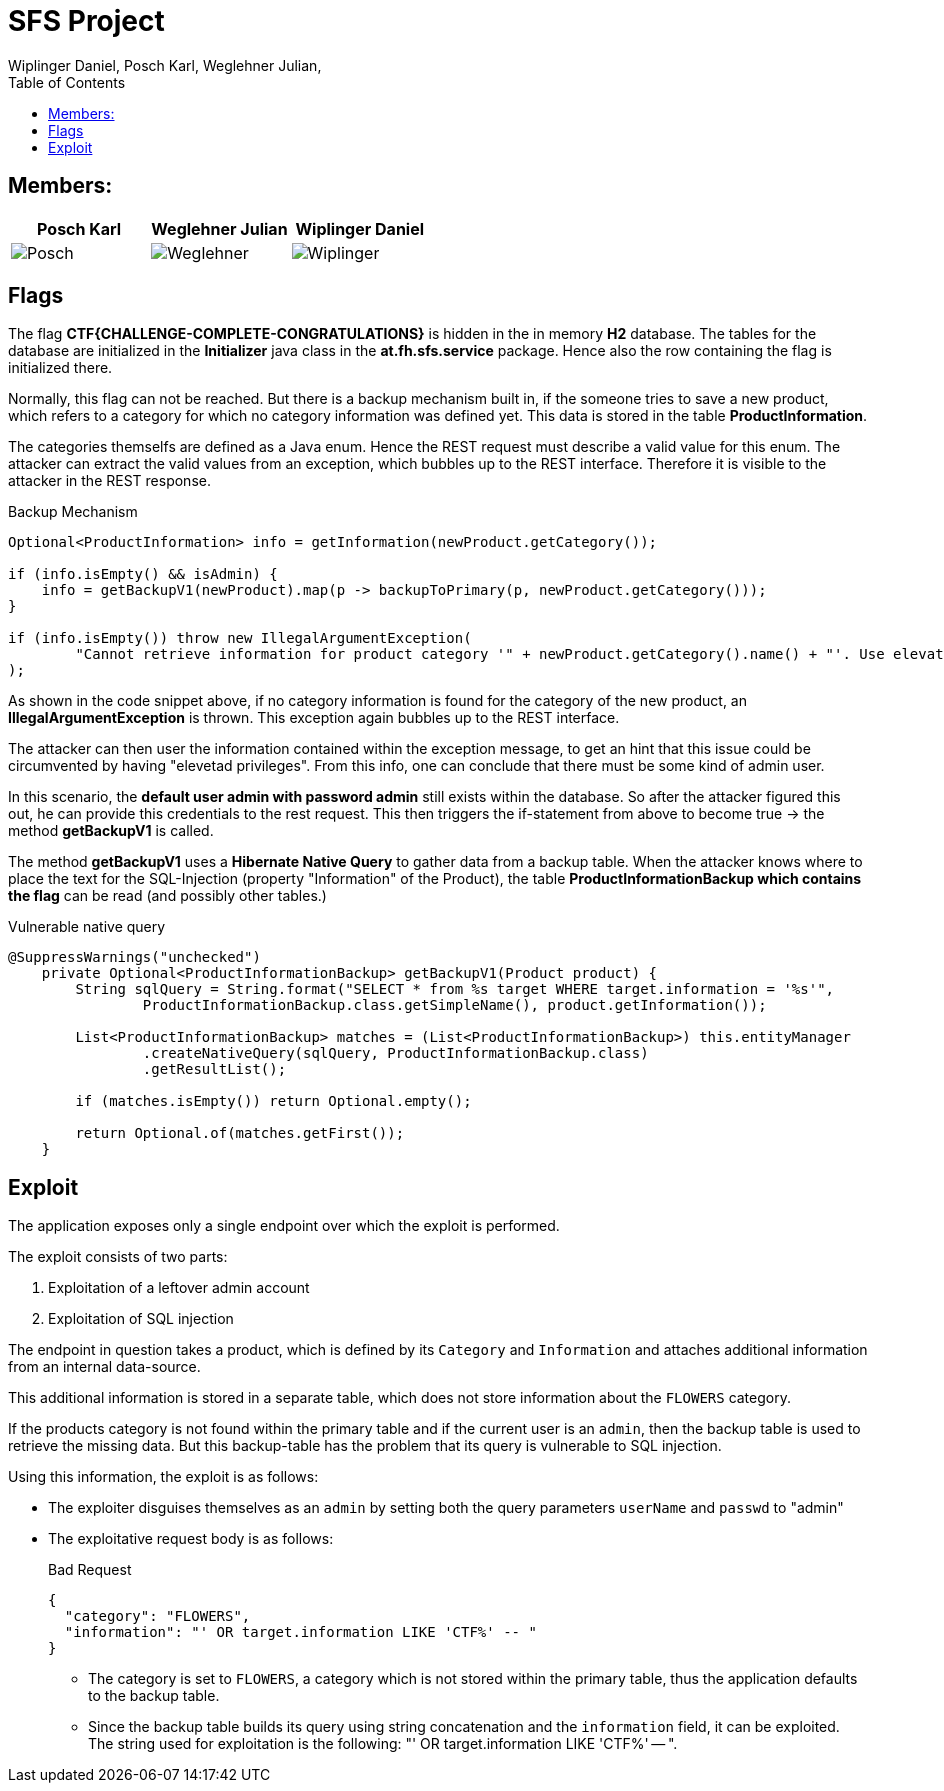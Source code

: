 = SFS Project
:authors: Wiplinger Daniel, Posch Karl, Weglehner Julian,
:toc: right
:toclevels: 3

== Members:

|===
|Posch Karl |Weglehner Julian |Wiplinger Daniel

| image:util/Posch.png[]
| image:util/Weglehner.png[]
| image:util/Wiplinger.png[]
|===

== Flags

The flag *CTF{CHALLENGE-COMPLETE-CONGRATULATIONS}* is hidden in the in memory *H2* database.
The tables for the database are initialized in the *Initializer* java class in the *at.fh.sfs.service* package.
Hence also the row containing the flag is initialized there.

Normally, this flag can not be reached. But there is a backup mechanism built in, if the someone tries to save a new product,
which refers to a category for which no category information was defined yet. This data is stored in the table *ProductInformation*.

The categories themselfs are defined as a Java enum. Hence the REST request must describe a valid value for this enum.
The attacker can extract the valid values from an exception, which bubbles up to the REST interface. Therefore it is visible to the attacker in the REST response.


.Backup Mechanism
[source, java]
--
Optional<ProductInformation> info = getInformation(newProduct.getCategory());

if (info.isEmpty() && isAdmin) {
    info = getBackupV1(newProduct).map(p -> backupToPrimary(p, newProduct.getCategory()));
}

if (info.isEmpty()) throw new IllegalArgumentException(
        "Cannot retrieve information for product category '" + newProduct.getCategory().name() + "'. Use elevated privileges to retrieve additional information."
);
--

As shown in the code snippet above, if no category information is found for the category of the new product, an *IllegalArgumentException* is thrown.
This exception again bubbles up to the REST interface.

The attacker can then user the information contained within the exception message,
to get an hint that this issue could be circumvented by having "elevetad privileges". From this info, one can conclude that there must be some kind of admin user.

In this scenario, the *default user admin with password admin* still exists within the database. So after the attacker figured this out, he can provide this credentials to the
rest request. This then triggers the if-statement from above to become true -> the method *getBackupV1* is called.

The method *getBackupV1* uses a *Hibernate Native Query* to gather data from a backup table. When the attacker knows where to place the text for the
SQL-Injection (property "Information" of the Product), the table *ProductInformationBackup which contains the flag* can be read (and possibly other tables.)

.Vulnerable native query
[source,java]
--
@SuppressWarnings("unchecked")
    private Optional<ProductInformationBackup> getBackupV1(Product product) {
        String sqlQuery = String.format("SELECT * from %s target WHERE target.information = '%s'",
                ProductInformationBackup.class.getSimpleName(), product.getInformation());

        List<ProductInformationBackup> matches = (List<ProductInformationBackup>) this.entityManager
                .createNativeQuery(sqlQuery, ProductInformationBackup.class)
                .getResultList();

        if (matches.isEmpty()) return Optional.empty();

        return Optional.of(matches.getFirst());
    }
--

== Exploit

The application exposes only a single endpoint over which the exploit is performed.

The exploit consists of two parts:

. Exploitation of a leftover admin account
. Exploitation of SQL injection

The endpoint in question takes a product,
which is defined by its `Category` and `Information` and attaches additional information from an internal data-source.

This additional information is stored in a separate table,
which does not store information about the `FLOWERS` category.

If the products category is not found within the primary table and if the current user is an `admin`,
then the backup table is used to retrieve the missing data.
But this backup-table has the problem that its query is vulnerable to SQL injection.

Using this information, the exploit is as follows:

* The exploiter disguises themselves as an `admin` by setting both the query parameters `userName` and `passwd` to "admin"
* The exploitative request body is as follows:
+
.Bad Request
[source,json]
--
{
  "category": "FLOWERS",
  "information": "' OR target.information LIKE 'CTF%' -- "
}
--

** The category is set to `FLOWERS`, a category which is not stored within the primary table,
thus the application defaults to the backup table.

** Since the backup table builds its query using string concatenation and the `information` field, it can be exploited.
The string used for exploitation is the following: "' OR target.information LIKE 'CTF%' -- ".

